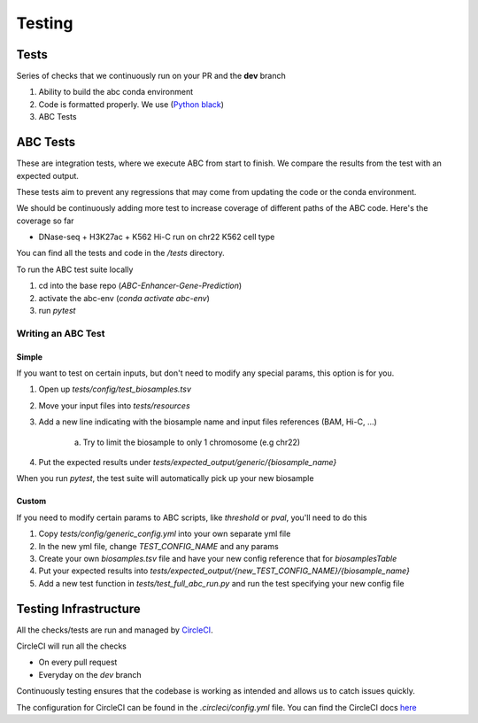 Testing
*******

Tests
=====

Series of checks that we continuously run on your PR and the **dev**
branch

#. Ability to build the abc conda environment
#. Code is formatted properly. We use (`Python black <https://pypi.org/project/black/>`_)
#. ABC Tests

ABC Tests
=========
These are integration tests, where we execute ABC from start to finish.
We compare the results from the test with an expected output. 

These tests 
aim to prevent any regressions that may come from updating the code or the 
conda environment.

We should be continuously adding more test to increase coverage of different 
paths of the ABC code. Here's the coverage so far

* DNase-seq + H3K27ac + K562 Hi-C run on chr22 K562 cell type

You can find all the tests and code in the `/tests` directory.

To run the ABC test suite locally

#. cd into the base repo (`ABC-Enhancer-Gene-Prediction`)
#. activate the abc-env (`conda activate abc-env`)
#. run `pytest`

Writing an ABC Test
-------------------
Simple
^^^^^^

If you want to test on certain inputs, but don't need to modify any special 
params, this option is for you.

#. Open up `tests/config/test_biosamples.tsv`
#. Move your input files into `tests/resources`
#. Add a new line indicating with the biosample name and input files references (BAM, Hi-C, ...)

	a. Try to limit the biosample to only 1 chromosome (e.g chr22) 
#. Put the expected results under `tests/expected_output/generic/{biosample_name}` 

When you run `pytest`, the test suite will automatically pick up your new biosample

Custom
^^^^^^

If you need to modify certain params to ABC scripts, like `threshold` or `pval`, you'll need to do this

#. Copy `tests/config/generic_config.yml` into your own separate yml file
#. In the new yml file, change `TEST_CONFIG_NAME` and any params
#. Create your own `biosamples.tsv` file and have your new config reference that for `biosamplesTable`
#. Put your expected results into `tests/expected_output/{new_TEST_CONFIG_NAME}/{biosample_name}`
#. Add a new test function in `tests/test_full_abc_run.py` and run the test specifying your new config file

Testing Infrastructure
======================

All the checks/tests are run and managed by `CircleCI <https://app.circleci.com/pipelines/github/broadinstitute>`_. 

CircleCI will run all the checks 

* On every pull request
* Everyday on the `dev` branch

Continuously testing ensures that the codebase is working as intended and allows 
us to catch issues quickly. 

The configuration for CircleCI can be found in the `.circleci/config.yml` file. You 
can find the CircleCI docs `here <https://circleci.com/docs/>`_
